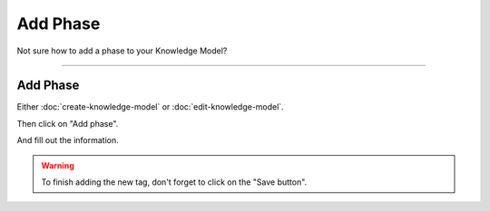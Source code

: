 *********
Add Phase
*********

Not sure how to add a phase to your Knowledge Model?

----

Add Phase
=========

Either :doc:`create-knowledge-model` or :doc:`edit-knowledge-model`.

Then click on "Add phase".

.. TODO::

    Add Screenshot Click on Add Phase

And fill out the information.

.. TODO::

    Add Screenshot Fill out Phase information

.. WARNING::

    To finish adding the new tag, don't forget to click on the "Save button".
